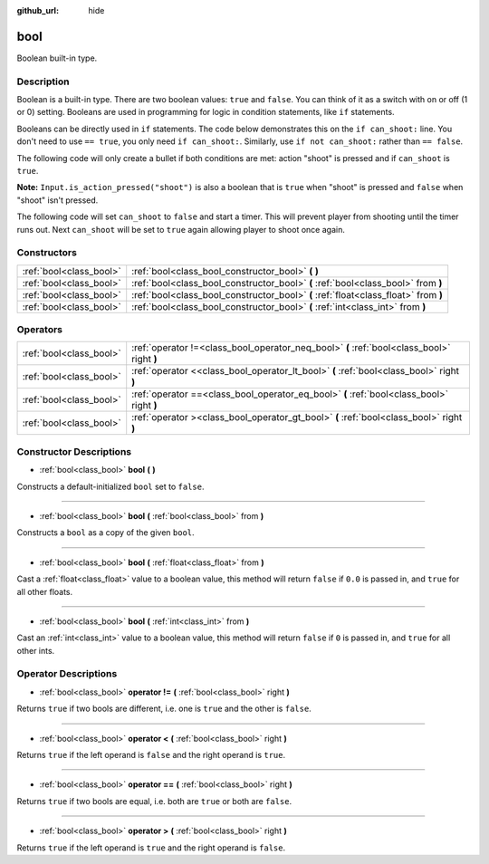 :github_url: hide

.. DO NOT EDIT THIS FILE!!!
.. Generated automatically from Godot engine sources.
.. Generator: https://github.com/godotengine/godot/tree/master/doc/tools/make_rst.py.
.. XML source: https://github.com/godotengine/godot/tree/master/doc/classes/bool.xml.

.. _class_bool:

bool
====

Boolean built-in type.

Description
-----------

Boolean is a built-in type. There are two boolean values: ``true`` and ``false``. You can think of it as a switch with on or off (1 or 0) setting. Booleans are used in programming for logic in condition statements, like ``if`` statements.

Booleans can be directly used in ``if`` statements. The code below demonstrates this on the ``if can_shoot:`` line. You don't need to use ``== true``, you only need ``if can_shoot:``. Similarly, use ``if not can_shoot:`` rather than ``== false``.


.. tabs::

 .. code-tab:: gdscript

    var _can_shoot = true
    
    func shoot():
        if _can_shoot:
            pass # Perform shooting actions here.

 .. code-tab:: csharp

    private bool _canShoot = true;
    
    public void Shoot()
    {
        if (_canShoot)
        {
            // Perform shooting actions here.
        }
    }



The following code will only create a bullet if both conditions are met: action "shoot" is pressed and if ``can_shoot`` is ``true``.

\ **Note:** ``Input.is_action_pressed("shoot")`` is also a boolean that is ``true`` when "shoot" is pressed and ``false`` when "shoot" isn't pressed.


.. tabs::

 .. code-tab:: gdscript

    var _can_shoot = true
    
    func shoot():
        if _can_shoot and Input.is_action_pressed("shoot"):
            create_bullet()

 .. code-tab:: csharp

    private bool _canShoot = true;
    
    public void Shoot()
    {
        if (_canShoot && Input.IsActionPressed("shoot"))
        {
            CreateBullet();
        }
    }



The following code will set ``can_shoot`` to ``false`` and start a timer. This will prevent player from shooting until the timer runs out. Next ``can_shoot`` will be set to ``true`` again allowing player to shoot once again.


.. tabs::

 .. code-tab:: gdscript

    var _can_shoot = true
    @onready var _cool_down = $CoolDownTimer
    
    func shoot():
        if _can_shoot and Input.is_action_pressed("shoot"):
            create_bullet()
            _can_shoot = false
            _cool_down.start()
    
    func _on_CoolDownTimer_timeout():
        _can_shoot = true

 .. code-tab:: csharp

    private bool _canShoot = true;
    private Timer _coolDown;
    
    public override void _Ready()
    {
        _coolDown = GetNode<Timer>("CoolDownTimer");
    }
    
    public void Shoot()
    {
        if (_canShoot && Input.IsActionPressed("shoot"))
        {
            CreateBullet();
            _canShoot = false;
            _coolDown.Start();
        }
    }
    
    public void OnCoolDownTimerTimeout()
    {
        _canShoot = true;
    }



Constructors
------------

+-------------------------+-------------------------------------------------------------------------------------+
| :ref:`bool<class_bool>` | :ref:`bool<class_bool_constructor_bool>` **(** **)**                                |
+-------------------------+-------------------------------------------------------------------------------------+
| :ref:`bool<class_bool>` | :ref:`bool<class_bool_constructor_bool>` **(** :ref:`bool<class_bool>` from **)**   |
+-------------------------+-------------------------------------------------------------------------------------+
| :ref:`bool<class_bool>` | :ref:`bool<class_bool_constructor_bool>` **(** :ref:`float<class_float>` from **)** |
+-------------------------+-------------------------------------------------------------------------------------+
| :ref:`bool<class_bool>` | :ref:`bool<class_bool_constructor_bool>` **(** :ref:`int<class_int>` from **)**     |
+-------------------------+-------------------------------------------------------------------------------------+

Operators
---------

+-------------------------+--------------------------------------------------------------------------------------------+
| :ref:`bool<class_bool>` | :ref:`operator !=<class_bool_operator_neq_bool>` **(** :ref:`bool<class_bool>` right **)** |
+-------------------------+--------------------------------------------------------------------------------------------+
| :ref:`bool<class_bool>` | :ref:`operator <<class_bool_operator_lt_bool>` **(** :ref:`bool<class_bool>` right **)**   |
+-------------------------+--------------------------------------------------------------------------------------------+
| :ref:`bool<class_bool>` | :ref:`operator ==<class_bool_operator_eq_bool>` **(** :ref:`bool<class_bool>` right **)**  |
+-------------------------+--------------------------------------------------------------------------------------------+
| :ref:`bool<class_bool>` | :ref:`operator ><class_bool_operator_gt_bool>` **(** :ref:`bool<class_bool>` right **)**   |
+-------------------------+--------------------------------------------------------------------------------------------+

Constructor Descriptions
------------------------

.. _class_bool_constructor_bool:

- :ref:`bool<class_bool>` **bool** **(** **)**

Constructs a default-initialized ``bool`` set to ``false``.

----

- :ref:`bool<class_bool>` **bool** **(** :ref:`bool<class_bool>` from **)**

Constructs a ``bool`` as a copy of the given ``bool``.

----

- :ref:`bool<class_bool>` **bool** **(** :ref:`float<class_float>` from **)**

Cast a :ref:`float<class_float>` value to a boolean value, this method will return ``false`` if ``0.0`` is passed in, and ``true`` for all other floats.

----

- :ref:`bool<class_bool>` **bool** **(** :ref:`int<class_int>` from **)**

Cast an :ref:`int<class_int>` value to a boolean value, this method will return ``false`` if ``0`` is passed in, and ``true`` for all other ints.

Operator Descriptions
---------------------

.. _class_bool_operator_neq_bool:

- :ref:`bool<class_bool>` **operator !=** **(** :ref:`bool<class_bool>` right **)**

Returns ``true`` if two bools are different, i.e. one is ``true`` and the other is ``false``.

----

.. _class_bool_operator_lt_bool:

- :ref:`bool<class_bool>` **operator <** **(** :ref:`bool<class_bool>` right **)**

Returns ``true`` if the left operand is ``false`` and the right operand is ``true``.

----

.. _class_bool_operator_eq_bool:

- :ref:`bool<class_bool>` **operator ==** **(** :ref:`bool<class_bool>` right **)**

Returns ``true`` if two bools are equal, i.e. both are ``true`` or both are ``false``.

----

.. _class_bool_operator_gt_bool:

- :ref:`bool<class_bool>` **operator >** **(** :ref:`bool<class_bool>` right **)**

Returns ``true`` if the left operand is ``true`` and the right operand is ``false``.

.. |virtual| replace:: :abbr:`virtual (This method should typically be overridden by the user to have any effect.)`
.. |const| replace:: :abbr:`const (This method has no side effects. It doesn't modify any of the instance's member variables.)`
.. |vararg| replace:: :abbr:`vararg (This method accepts any number of arguments after the ones described here.)`
.. |constructor| replace:: :abbr:`constructor (This method is used to construct a type.)`
.. |static| replace:: :abbr:`static (This method doesn't need an instance to be called, so it can be called directly using the class name.)`
.. |operator| replace:: :abbr:`operator (This method describes a valid operator to use with this type as left-hand operand.)`
